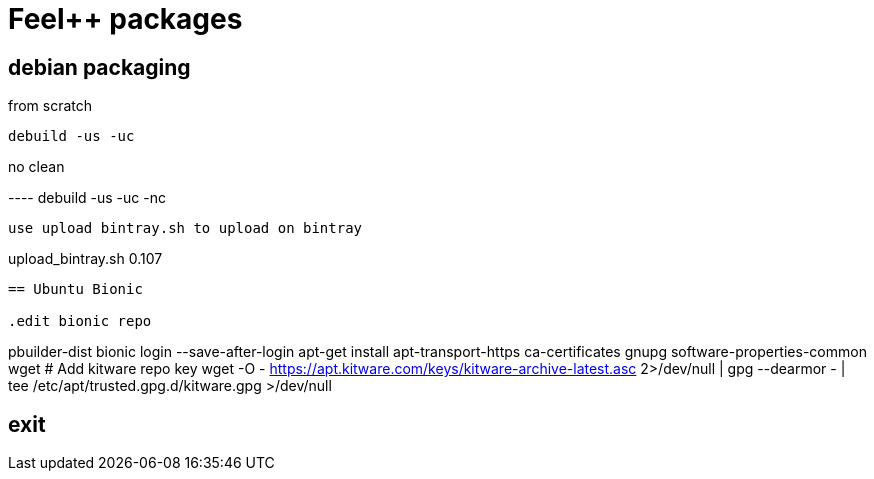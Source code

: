 :feelpp: Feel++

= {feelpp} packages

== debian packaging

.from scratch
----
debuild -us -uc
----

.no clean
----                                                                                                                                                  debuild -us -uc -nc
----     

use upload bintray.sh to upload on bintray
----
upload_bintray.sh 0.107
----


== Ubuntu Bionic

.edit bionic repo
----
pbuilder-dist bionic login --save-after-login
apt-get install apt-transport-https ca-certificates gnupg software-properties-common wget
# Add kitware repo key
wget -O - https://apt.kitware.com/keys/kitware-archive-latest.asc 2>/dev/null | gpg --dearmor - | tee /etc/apt/trusted.gpg.d/kitware.gpg >/dev/null

exit
----
